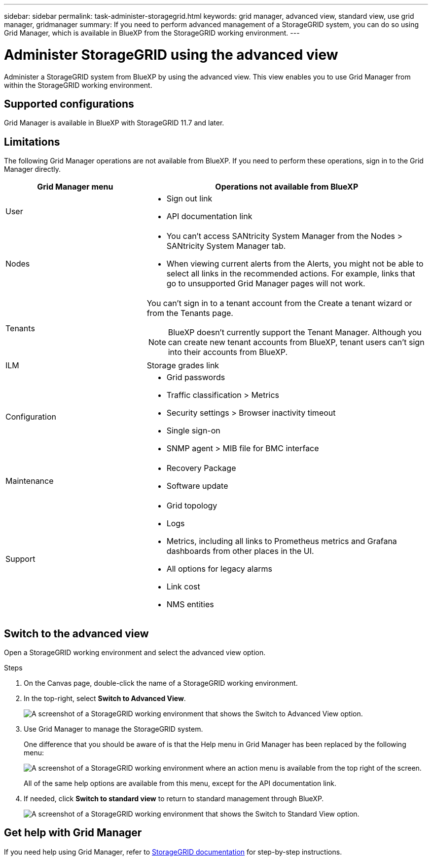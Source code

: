 ---
sidebar: sidebar
permalink: task-administer-storagegrid.html
keywords: grid manager, advanced view, standard view, use grid manager, gridmanager
summary: If you need to perform advanced management of a StorageGRID system, you can do so using Grid Manager, which is available in BlueXP from the StorageGRID working environment.
---

= Administer StorageGRID using the advanced view
:hardbreaks:
:nofooter:
:icons: font
:linkattrs:
:imagesdir: ./media/

[.lead]
Administer a StorageGRID system from BlueXP by using the advanced view. This view enables you to use Grid Manager from within the StorageGRID working environment.

== Supported configurations

Grid Manager is available in BlueXP with StorageGRID 11.7 and later.

== Limitations

The following Grid Manager operations are not available from BlueXP. If you need to perform these operations, sign in to the Grid Manager directly.

[cols="1a,2a" options=header] 
|===
| Grid Manager menu
| Operations not available from BlueXP

| User
| 
* Sign out link
* API documentation link

| Nodes
| 
* You can't access SANtricity System Manager from the Nodes > SANtricity System Manager tab. 
* When viewing current alerts from the Alerts, you might not be able to select all links in the recommended actions. For example, links that go to unsupported Grid Manager pages will not work.

| Tenants
| You can't sign in to a tenant account from the Create a tenant wizard or from the Tenants page.

NOTE: BlueXP doesn't currently support the Tenant Manager. Although you can create new tenant accounts from BlueXP, tenant users can't sign into their accounts from BlueXP.

| ILM
| Storage grades link

| Configuration
| 
* Grid passwords
* Traffic classification > Metrics
* Security settings > Browser inactivity timeout
* Single sign-on 
* SNMP agent > MIB file for BMC interface

| Maintenance

| 
* Recovery Package
* Software update

| Support

| 
* Grid topology
* Logs
* Metrics, including all links to Prometheus metrics and Grafana dashboards from other places in the UI.
* All options for legacy alarms
* Link cost
* NMS entities

|===

== Switch to the advanced view

Open a StorageGRID working environment and select the advanced view option.

.Steps

. On the Canvas page, double-click the name of a StorageGRID working environment.

. In the top-right, select *Switch to Advanced View*.
+
image:screenshot-advanced-view.png[A screenshot of a StorageGRID working environment that shows the Switch to Advanced View option.]

. Use Grid Manager to manage the StorageGRID system.
+
One difference that you should be aware of is that the Help menu in Grid Manager has been replaced by the following menu:
+
image:advanced-view-menu.png[A screenshot of a StorageGRID working environment where an action menu is available from the top right of the screen.]
+
All of the same help options are available from this menu, except for the API documentation link.

. If needed, click *Switch to standard view* to return to standard management through BlueXP.
+
image:screenshot-standard-view.png[A screenshot of a StorageGRID working environment that shows the Switch to Standard View option.]

== Get help with Grid Manager

If you need help using Grid Manager, refer to https://docs.netapp.com/us-en/storagegrid-117/admin/index.html[StorageGRID documentation^] for step-by-step instructions.